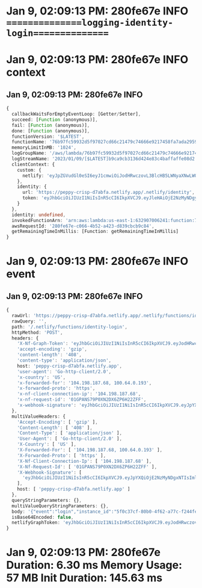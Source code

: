 * Jan 9, 02:09:13 PM: 280fe67e INFO   ===============logging-identity-login===============
* Jan 9, 02:09:13 PM: 280fe67e INFO context
** Jan 9, 02:09:13 PM: 280fe67e INFO
#+begin_src typescript
{
  callbackWaitsForEmptyEventLoop: [Getter/Setter],
  succeed: [Function (anonymous)],
  fail: [Function (anonymous)],
  done: [Function (anonymous)],
  functionVersion: '$LATEST',
  functionName: '76b97fc59932d5f97027cd66c21479c74666e9217458fa7ada29597fa4844783',
  memoryLimitInMB: '1024',
  logGroupName: '/aws/lambda/76b97fc59932d5f97027cd66c21479c74666e9217458fa7ada29597fa4844783',
  logStreamName: '2023/01/09/[$LATEST]b9ca9cb3136d424e83c4baffaffe08d2',
  clientContext: {
    custom: {
      netlify: 'eyJpZGVudGl0eSI6eyJ1cmwiOiJodHRwczovL3BlcHB5LWNyaXNwLWQ3YWJmYS5uZXRsaWZ5LmFwcC8ubmV0bGlmeS9pZGVudGl0eSIsInRva2VuIjoiZXlKaGJHY2lPaUpJVXpJMU5pSXNJblI1Y0NJNklrcFhWQ0o5LmV5SmxlSEFpT2pFMk56TXlORGd5TVRJc0luTjFZaUk2SWpBaWZRLjNLSXllYXdNeG1hTDdYVmtrVzVXcUthMXpWU2ZCd1VXY3ZlampLc1pFTFEifSwic2l0ZV91cmwiOiJodHRwczovL3BlcHB5LWNyaXNwLWQ3YWJmYS5uZXRsaWZ5LmFwcCJ9'
    },
    identity: {
      url: 'https://peppy-crisp-d7abfa.netlify.app/.netlify/identity',
      token: 'eyJhbGciOiJIUzI1NiIsInR5cCI6IkpXVCJ9.eyJleHAiOjE2NzMyNDgyMTIsInN1YiI6IjAifQ.3KIyeawMxmaL7XVkkW5WqKa1zVSfBwUWcvejjKsZELQ'
    }
  },
  identity: undefined,
  invokedFunctionArn: 'arn:aws:lambda:us-east-1:632907006241:function:76b97fc59932d5f97027cd66c21479c74666e9217458fa7ada29597fa4844783',
  awsRequestId: '280fe67e-c066-4b52-a423-d839cbcb9c84',
  getRemainingTimeInMillis: [Function: getRemainingTimeInMillis]
}
#+end_src
* Jan 9, 02:09:13 PM: 280fe67e INFO event
** Jan 9, 02:09:13 PM: 280fe67e INFO
#+begin_src typescript
{
  rawUrl: 'https://peppy-crisp-d7abfa.netlify.app/.netlify/functions/identity-login',
  rawQuery: '',
  path: '/.netlify/functions/identity-login',
  httpMethod: 'POST',
  headers: {
    'X-Nf-Graph-Token': 'eyJhbGciOiJIUzI1NiIsInR5cCI6IkpXVCJ9.eyJodHRwczovL25ldGxpZnkuY29tL2p3dC9jbGFpbXMiOnsic2l0ZV9pZCI6ImI0NzA3OTE1LTg5MTItNGUyMi04MzQ4LThiZWY2ZTk3YzVlOSIsImF1dGhsaWZ5X3Rva2VuX2lkIjoiMjE2YWNhZmQtYjAwNC00NGNjLTliMTEtM2EwOGQ4ODBjMDFkIn0sImV4cCI6MTY3MzI0OTA1MiwiaWF0IjoxNjczMjQ4MTUyLCJpc3MiOiJuZXRsaWZ5Iiwic3ViIjoiMCJ9.g3mALy4cQyYBJ7fPdbGF7E_V2SpFshzzae1tP1PcRJQ',
    'accept-encoding': 'gzip',
    'content-length': '408',
    'content-type': 'application/json',
    host: 'peppy-crisp-d7abfa.netlify.app',
    'user-agent': 'Go-http-client/2.0',
    'x-country': 'US',
    'x-forwarded-for': '104.198.187.68, 100.64.0.193',
    'x-forwarded-proto': 'https',
    'x-nf-client-connection-ip': '104.198.187.68',
    'x-nf-request-id': '01GPANS79P0XN2DX6ZP6H22ZFF',
    'x-webhook-signature': 'eyJhbGciOiJIUzI1NiIsInR5cCI6IkpXVCJ9.eyJpYXQiOjE2NzMyNDgxNTIsImlzcyI6ImdvdHJ1ZSIsInN1YiI6IjVmMGMzN2NmLTgwYjAtNGY2Mi1hNzdjLWYyNDRmZTdkOGQ2NSIsInNoYTI1NiI6IjgyZTA2N2RmYzc3NjQyOTVlMThjNmMwNDcxZThiNWZhZTlkMjA0ODIwZjIyM2FmMmYyY2QyODk3NzJiMmI1YjEifQ.XCRaHHFrbXsQnFCZBNaV2yB--EElPlYYF3SmhAWWOyQ'
  },
  multiValueHeaders: {
    'Accept-Encoding': [ 'gzip' ],
    'Content-Length': [ '408' ],
    'Content-Type': [ 'application/json' ],
    'User-Agent': [ 'Go-http-client/2.0' ],
    'X-Country': [ 'US' ],
    'X-Forwarded-For': [ '104.198.187.68, 100.64.0.193' ],
    'X-Forwarded-Proto': [ 'https' ],
    'X-Nf-Client-Connection-Ip': [ '104.198.187.68' ],
    'X-Nf-Request-Id': [ '01GPANS79P0XN2DX6ZP6H22ZFF' ],
    'X-Webhook-Signature': [
      'eyJhbGciOiJIUzI1NiIsInR5cCI6IkpXVCJ9.eyJpYXQiOjE2NzMyNDgxNTIsImlzcyI6ImdvdHJ1ZSIsInN1YiI6IjVmMGMzN2NmLTgwYjAtNGY2Mi1hNzdjLWYyNDRmZTdkOGQ2NSIsInNoYTI1NiI6IjgyZTA2N2RmYzc3NjQyOTVlMThjNmMwNDcxZThiNWZhZTlkMjA0ODIwZjIyM2FmMmYyY2QyODk3NzJiMmI1YjEifQ.XCRaHHFrbXsQnFCZBNaV2yB--EElPlYYF3SmhAWWOyQ'
    ],
    host: [ 'peppy-crisp-d7abfa.netlify.app' ]
  },
  queryStringParameters: {},
  multiValueQueryStringParameters: {},
  body: '{"event":"login","instance_id":"5f0c37cf-80b0-4f62-a77c-f244fe7d8d65","user":{"id":"ffc76d33-95fe-40e1-b85e-6d33b9f2f969","aud":"","role":"","email":"arifian.r@gmail.com","confirmed_at":"2023-01-09T06:58:43Z","confirmation_sent_at":"2023-01-09T06:58:14Z","app_metadata":{"provider":"email"},"user_metadata":{"full_name":"arifianjuga"},"created_at":"2023-01-09T06:58:14Z","updated_at":"2023-01-09T06:58:14Z"}}',
  isBase64Encoded: false,
  netlifyGraphToken: 'eyJhbGciOiJIUzI1NiIsInR5cCI6IkpXVCJ9.eyJodHRwczovL25ldGxpZnkuY29tL2p3dC9jbGFpbXMiOnsic2l0ZV9pZCI6ImI0NzA3OTE1LTg5MTItNGUyMi04MzQ4LThiZWY2ZTk3YzVlOSIsImF1dGhsaWZ5X3Rva2VuX2lkIjoiMjE2YWNhZmQtYjAwNC00NGNjLTliMTEtM2EwOGQ4ODBjMDFkIn0sImV4cCI6MTY3MzI0OTA1MiwiaWF0IjoxNjczMjQ4MTUyLCJpc3MiOiJuZXRsaWZ5Iiwic3ViIjoiMCJ9.g3mALy4cQyYBJ7fPdbGF7E_V2SpFshzzae1tP1PcRJQ'
}
#+end_src
* Jan 9, 02:09:13 PM: 280fe67e Duration: 6.30 ms	Memory Usage: 57 MB	Init Duration: 145.63 ms
